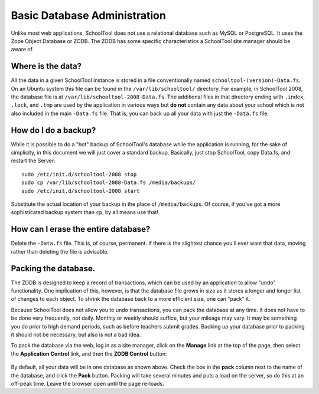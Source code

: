 Basic Database Administration
=============================

Unlike most web applications, SchoolTool does not use a relational database such as MySQL or PostgreSQL.  It uses the Zope Object Database or ZODB.  The ZODB has some specific characteristics a SchoolTool site manager should be aware of.

Where is the data?
------------------

All the data in a given SchoolTool instance is stored in a file conventionally named ``schooltool-(version)-Data.fs``.  On an Ubuntu system this file can be found in the ``/var/lib/schooltool/`` directory.  For example, in SchoolTool 2008, the database file is at ``/var/lib/schooltool-2008-Data.fs``.  The additional files in that directory ending with ``.index``, ``.lock``, and ``.tmp`` are used by the application in various ways but **do not** contain any data about your school which is not also included in the main ``-Data.fs`` file.  That is, you can back up all your data with just the ``-Data.fs`` file.

How do I do a backup?
---------------------

While it is possible to do a "hot" backup of SchoolTool's database while the application is running, for the sake of simplicity, in this document we will just cover a standard backup.  Basically, just stop SchoolTool, copy Data.fs, and restart the Server::

    sudo /etc/init.d/schooltool-2008 stop
    sudo cp /var/lib/schooltool-2008-Data.fs /media/backups/
    sudo /etc/init.d/schooltool-2008 start

Substitute the actual location of your backup in the place of ``/media/backups``.  Of course, if you've got a more sophisticated backup system than ``cp``, by all means use that!

How can I erase the entire database?
------------------------------------

Delete the ``-Data.fs`` file.  This is, of course, permanent.  If there is the slightest chance you'll ever want that data, moving rather than deleting the file is advisable.

Packing the database.
---------------------

The ZODB is designed to keep a record of transactions, which can be used by an application to allow "undo" functionality.  One implication of this, however, is that the database file grows in size as it stores a longer and longer list of changes to each object.  To shrink the database back to a more efficient size, one can "pack" it.  

Because SchoolTool does not allow you to undo transactions, you can pack the database at any time.  It does not have to be done very frequently, not daily.  Monthly or weekly should suffice, but your mileage may vary.  It may be something you do prior to high demand periods, such as before teachers submit grades.  Backing up your database prior to packing it should not be necessary, but also is not a bad idea.

To pack the database via the web, log in as a site manager, click on the **Manage** link at the top of the page, then select the **Application Control** link, and then the **ZODB Control** button:

   .. image:: images/packing.png

By default, all your data will be in one database as shown above.  Check the box in the **pack** column next to the name of the database, and click the **Pack** button.  Packing will take several minutes and puts a load on the server, so do this at an off-peak time.  Leave the browser open until the page re-loads.


